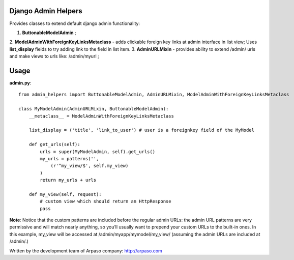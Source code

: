 Django Admin Helpers
====================

Provides classes to extend default django admin functionality:

1. **ButtonableModelAdmin** ;
2. **ModelAdminWithForeignKeyLinksMetaclass** - adds clickable foreign key links at admin interface in list view;
Uses **list_display** fields to try adding link to the field in list item.
3. **AdminURLMixin** - provides ability to extend /admin/ urls and make views to urls like: /admin/myurl ;


Usage
=====

**admin.py**::

    from admin_helpers import ButtonableModelAdmin, AdminURLMixin, ModelAdminWithForeignKeyLinksMetaclass

    class MyModelAdmin(AdminURLMixin, ButtonableModelAdmin):
        __metaclass__ = ModelAdminWithForeignKeyLinksMetaclass

        list_display = ('title', 'link_to_user') # user is a foreignkey field of the MyModel

        def get_urls(self):
            urls = super(MyModelAdmin, self).get_urls()
            my_urls = patterns('',
                (r'^my_view/$', self.my_view)
            )
            return my_urls + urls

        def my_view(self, request):
            # custom view which should return an HttpResponse
            pass

**Note**:
Notice that the custom patterns are included before the regular admin URLs: the admin URL patterns are very permissive and will match nearly anything, so you’ll usually want to prepend your custom URLs to the built-in ones.
In this example, my_view will be accessed at /admin/myapp/mymodel/my_view/ (assuming the admin URLs are included at /admin/.)

Written by the development team of Arpaso company: http://arpaso.com